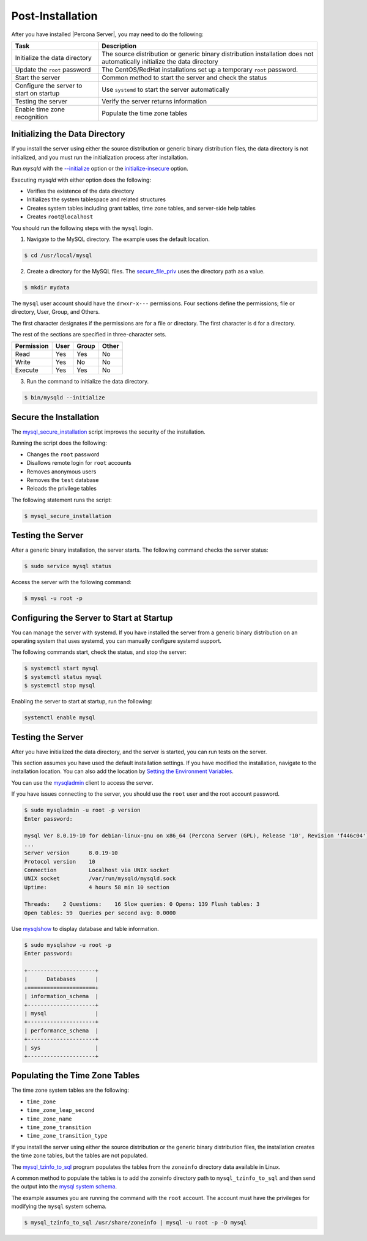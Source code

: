 .. _post-installation:

===============================================================================
Post-Installation
===============================================================================

After you have installed |Percona Server|, you may need to do the following:

.. tabularcolumns:: |p{5cm}|p{5cm}|

.. list-table::
   :header-rows: 1

   * - Task
     - Description
   * - Initialize the data directory
     - The source distribution or generic binary distribution installation does not automatically initialize the data directory
   * - Update the ``root`` password
     - The CentOS/RedHat installations set up a temporary ``root`` password. 
   * - Start the server
     - Common method to start the server and check the status
   * - Configure the server to start on startup
     - Use ``systemd`` to start the server automatically
   * - Testing the server
     - Verify the server returns information
   * - Enable time zone recognition
     - Populate the time zone tables

Initializing the Data Directory
-------------------------------

If you install the server using either the source distribution or generic binary distribution files, the data directory is not initialized, and you must run the initialization process after installation. 

Run `mysqld` with the `--initialize <https://dev.mysql.com/doc/refman/8.0/en/server-options.html#option_mysqld_initialize>`_ option or the `initialize-insecure <https://dev.mysql.com/doc/refman/8.0/en/server-options.html#option_mysqld_initialize-insecure>`_ option.

Executing `mysqld` with either option does the following:

* Verifies the existence of the data directory
* Initializes the system tablespace and related structures
* Creates system tables including grant tables, time zone tables, and server-side help tables
* Creates ``root@localhost``

You should run the following steps with the ``mysql`` login. 

1. Navigate to the MySQL directory. The example uses the default location.

.. code-block:: bash

    $ cd /usr/local/mysql

2. Create a directory for the MySQL files. The `secure_file_priv <https://dev.mysql.com/doc/refman/8.0/en/server-system-variables.html#sysvar_secure_file_priv>`_ uses the directory path as a value.

.. code-block:: bash

    $ mkdir mydata

The ``mysql`` user account should have the ``drwxr-x---`` permissions.
Four sections define the permissions; file or directory, User, Group, and Others. 

The first character designates if the permissions are for a file or directory. The first character is ``d`` for a directory. 

The rest of the sections are specified in three-character sets. 

.. tabularcolumns:: |p{5cm}|p{5cm}|p{5cm}|p{5cm}|

.. list-table::
   :header-rows: 1

   * - Permission 
     - User 
     - Group 
     - Other 
   * - Read
     - Yes
     - Yes
     - No 
   * - Write
     - Yes
     - No
     - No
   * - Execute
     - Yes
     - Yes
     - No


3. Run the command to initialize the data directory. 

.. code-block:: bash

    $ bin/mysqld --initialize
    

Secure the Installation
-----------------------

The `mysql_secure_installation
<https://dev.mysql.com/doc/refman/8.0/en/mysql-secure-installation.html>`_
script improves the security of the installation.

Running the script does the following:

* Changes the ``root`` password
* Disallows remote login for ``root`` accounts
* Removes anonymous users
* Removes the ``test`` database
* Reloads the privilege tables

The following statement runs the script:

.. code-block:: bash

    $ mysql_secure_installation

Testing the Server
---------------------------------------------

After a generic binary installation, the server starts. The following command checks the server status:

.. code-block:: bash

    $ sudo service mysql status
    
Access the server with the following command:

.. code-block:: bash

    $ mysql -u root -p
    
Configuring the Server to Start at Startup
------------------------------------------------------

You can manage the server with systemd. If you have installed the server from a generic binary distribution on an operating system that uses systemd, you can manually configure systemd support. 

The following commands start, check the status, and stop the server:

.. code-block:: bash

   $ systemctl start mysql
   $ systemctl status mysql
   $ systemctl stop mysql

Enabling the server to start at startup, run the following:

.. code-block:: bash

   systemctl enable mysql

Testing the Server
------------------

After you have initialized the data directory, and the server is started, you can run tests on the server. 

This section assumes you have used the default installation settings. If you have modified the installation, navigate to the installation location. You can also add the location by `Setting the Environment Variables <https://dev.mysql.com/doc/refman/8.0/en/setting-environment-variables.html>`_.

You can use the `mysqladmin <https://dev.mysql.com/doc/refman/8.0/en/mysqladmin.html>`_ client to access the server. 

If you have issues connecting to the server, you should use the ``root`` user and the root account password.

.. code-block:: bash

    $ sudo mysqladmin -u root -p version
    Enter password: 

    mysql Ver 8.0.19-10 for debian-linux-gnu on x86_64 (Percona Server (GPL), Release '10', Revision 'f446c04')
    ...
    Server version      8.0.19-10
    Protocol version    10
    Connection          Localhost via UNIX socket
    UNIX socket         /var/run/mysqld/mysqld.sock
    Uptime:             4 hours 58 min 10 section

    Threads:    2 Questions:    16 Slow queries: 0 Opens: 139 Flush tables: 3
    Open tables: 59  Queries per second avg: 0.0000 

Use `mysqlshow <https://dev.mysql.com/doc/refman/8.0/en/mysqlshow.html>`_ to display database and table information.

.. code-block:: bash

    $ sudo mysqlshow -u root -p 
    Enter password:

    +---------------------+
    |      Databases      |
    +=====================+
    | information_schema  |
    +---------------------+
    | mysql               |
    +---------------------+
    | performance_schema  |
    +---------------------+
    | sys                 |
    +---------------------+


Populating the Time Zone Tables
--------------------------------

The time zone system tables are the following:

* ``time_zone``
* ``time_zone_leap_second``
* ``time_zone_name``
* ``time_zone_transition``
* ``time_zone_transition_type``

If you install the server using either the source distribution or the
generic binary distribution files, the installation creates the time zone
tables, but the tables are not populated.

The `mysql_tzinfo_to_sql
<https://dev.mysql.com/doc/refman/8.0/en/mysql-tzinfo-to-sql.html>`_ program
populates the tables from the ``zoneinfo`` directory data available in Linux.

A common method to populate the tables is to add the zoneinfo directory path
to ``mysql_tzinfo_to_sql`` and then send the output into
the `mysql system schema <https://dev.mysql.com/doc/refman/8.0/en/system-schema.html>`__.

The example assumes you are running the command with the ``root`` account.
The account must have the privileges for modifying the ``mysql``
system schema.

.. code-block:: bash

    $ mysql_tzinfo_to_sql /usr/share/zoneinfo | mysql -u root -p -D mysql





